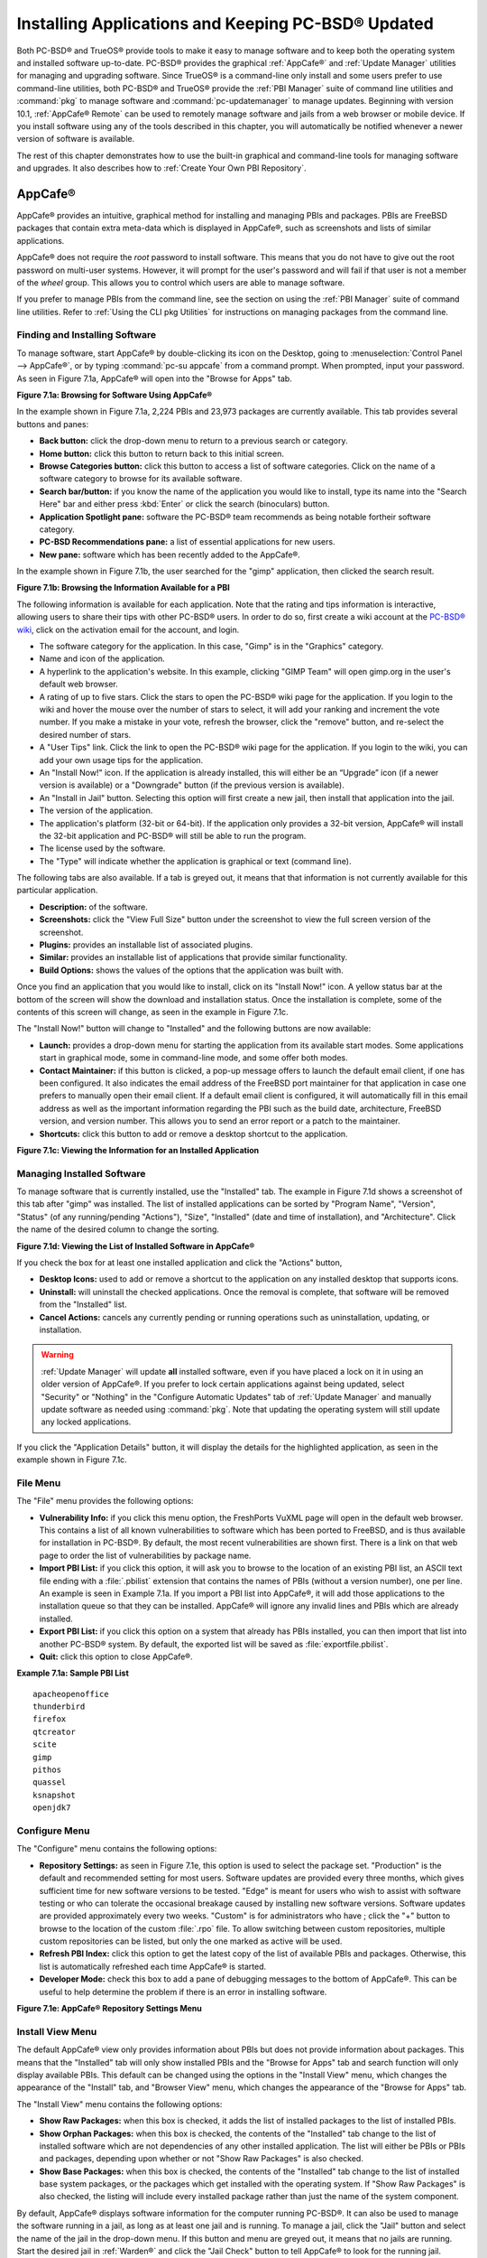 .. index:: software
.. _Installing Applications and Keeping PC-BSD® Updated:

Installing Applications and Keeping PC-BSD® Updated
****************************************************

Both PC-BSD® and TrueOS® provide tools to make it easy to manage software and to keep both the operating system and installed software up-to-date. PC-BSD®
provides the graphical :ref:`AppCafe®` and :ref:`Update Manager` utilities for managing and upgrading software. Since TrueOS® is a command-line only install
and some users prefer to use command-line utilities, both PC-BSD® and TrueOS® provide the :ref:`PBI Manager` suite of command line utilities and
:command:`pkg` to manage software and :command:`pc-updatemanager` to manage updates. Beginning with version 10.1, :ref:`AppCafe® Remote` can be used to
remotely manage software and jails from a web browser or mobile device. If you install software using any of the tools described in this chapter, you will
automatically be notified whenever a newer version of software is available.

The rest of this chapter demonstrates how to use the built-in graphical and command-line tools for managing software and upgrades. It also describes how to
:ref:`Create Your Own PBI Repository`.

.. index:: software
.. _AppCafe®:

AppCafe®
=========

AppCafe® provides an intuitive, graphical method for installing and managing PBIs and packages. PBIs are FreeBSD packages that contain extra meta-data which
is displayed in AppCafe®, such as screenshots and lists of similar applications.

AppCafe® does not require the *root* password to install software. This means that you do not have to give out the root password on multi-user systems.
However, it will prompt for the user's password and will fail if that user is not a member of the *wheel* group. This allows you to control which users are
able to manage software.

If you prefer to manage PBIs from the command line, see the section on using the :ref:`PBI Manager` suite of command line utilities. Refer to
:ref:`Using the CLI pkg Utilities` for instructions on managing packages from the command line.

.. index:: software
.. _Finding and Installing Software:

Finding and Installing Software 
--------------------------------

To manage software, start AppCafe® by double-clicking its icon on the Desktop, going to :menuselection:`Control Panel --> AppCafe®`, or by typing 
:command:`pc-su appcafe` from a command prompt. When prompted, input your password. As seen in Figure 7.1a, AppCafe® will open into the "Browse for Apps"
tab.

**Figure 7.1a: Browsing for Software Using AppCafe®** 

.. image:: images/appcafe1.png

In the example shown in Figure 7.1a, 2,224 PBIs and 23,973 packages are currently available. This tab provides several buttons and panes:

* **Back button:** click the drop-down menu to return to a previous search or category.

* **Home button:** click this button to return back to this initial screen.

* **Browse Categories button:** click this button to access a list of software categories. Click on the name of a software category to browse for its
  available software.

* **Search bar/button:** if you know the name of the application you would like to install, type its name into the "Search Here" bar and either press
  :kbd:`Enter` or click the search (binoculars) button.

* **Application Spotlight pane:** software the PC-BSD® team recommends as being notable fortheir software category.

* **PC-BSD Recommendations pane:** a list of essential applications for new users.

* **New pane:** software which has been recently added to the AppCafe®.

In the example shown in Figure 7.1b, the user searched for the "gimp" application, then clicked the search result.

**Figure 7.1b: Browsing the Information Available for a PBI** 

.. image:: images/appcafe2.png

The following information is available for each application. Note that the rating and tips information is interactive, allowing users to share their tips with
other PC-BSD® users. In order to do so, first create a wiki account at the `PC-BSD® wiki <http://wiki.pcbsd.org/>`_, click on the activation email for the
account, and login.

* The software category for the application. In this case, "Gimp" is in the "Graphics" category.

* Name and icon of the application.

* A hyperlink to the application's website. In this example, clicking "GIMP Team" will open gimp.org in the user's default web browser.

* A rating of up to five stars. Click the stars to open the PC-BSD® wiki page for the application. If you login to the wiki and hover the mouse over the
  number of stars to select, it will add your ranking and increment the vote number. If you make a mistake in your vote, refresh the browser, click the
  "remove" button, and re-select the desired number of stars.

* A "User Tips" link. Click the link to open the PC-BSD® wiki page for the application. If you login to the wiki, you can add your own usage tips for the
  application.

* An "Install Now!" icon. If the application is already installed, this will either be an “Upgrade” icon (if a newer version is available) or a
  "Downgrade" button (if the previous version is available).

* An "Install in Jail" button. Selecting this option will first create a new jail, then install that application into the jail.

* The version of the application.

* The application's platform (32-bit or 64-bit). If the application only provides a 32-bit version, AppCafe® will install the 32-bit application and PC-BSD®
  will still be able to run the program.

* The license used by the software.

* The "Type" will indicate whether the application is graphical or text (command line).

The following tabs are also available. If a tab is greyed out, it means that that information is not currently available for this particular application.

* **Description:** of the software.

* **Screenshots:** click the "View Full Size" button under the screenshot to view the full screen version of the screenshot.

* **Plugins:** provides an installable list of associated plugins.

* **Similar:** provides an installable list of applications that provide similar functionality.

* **Build Options:** shows the values of the options that the application was built with.

Once you find an application that you would like to install, click on its "Install Now!" icon. A yellow status bar at the bottom of the screen will show the
download and installation status. Once the installation is complete, some of the contents of this screen will change, as seen in the example in Figure 7.1c.

The "Install Now!" button will change to "Installed" and the following buttons are now available:

* **Launch:** provides a drop-down menu for starting the application from its available start modes. Some applications start in graphical mode, some in
  command-line mode, and some offer both modes.

* **Contact Maintainer:** if this button is clicked, a pop-up message offers to launch the default email client, if one has been configured. It also indicates
  the email address of the FreeBSD port maintainer for that application in case one prefers to manually open their email client. If a default email client is
  configured, it will automatically fill in this email address as well as the important information regarding the PBI such as the build date, architecture,
  FreeBSD version, and version number. This allows you to send an error report or a patch to the maintainer.

* **Shortcuts:** click this button to add or remove a desktop shortcut to the application.

**Figure 7.1c: Viewing the Information for an Installed Application**

.. image:: images/appcafe3.png

.. index:: software
.. _Managing Installed Software:

Managing Installed Software
---------------------------

To manage software that is currently installed, use the "Installed" tab. The example in Figure 7.1d shows a screenshot of this tab after "gimp" was installed.
The list of installed applications can be sorted by "Program Name", "Version", "Status" (of any running/pending "Actions"), "Size", "Installed" (date and time
of installation), and "Architecture". Click the name of the desired column to change the sorting.

**Figure 7.1d: Viewing the List of Installed Software in AppCafe®** 

.. image:: images/appcafe4.png

If you check the box for at least one installed application and click the "Actions" button, 

* **Desktop Icons:** used to add or remove a shortcut to the application on any installed desktop that supports icons.

* **Uninstall:** will uninstall the checked applications. Once the removal is complete, that software will be removed from the "Installed" list.

* **Cancel Actions:** cancels any currently pending or running operations such as uninstallation, updating, or installation.

.. warning:: :ref:`Update Manager` will update **all** installed software, even if you have placed a lock on it in using an older version of AppCafe®. If you
   prefer to lock certain applications against being updated, select "Security" or "Nothing" in the "Configure Automatic Updates" tab of :ref:`Update Manager`
   and manually update software as needed using :command:`pkg`. Note that updating the operating system will still update any locked applications.

If you click the "Application Details" button, it will display the details for the highlighted application, as seen in the example shown in Figure 7.1c.

.. index:: AppCafe®
.. _File Menu:

File Menu
---------

The "File" menu provides the following options:

* **Vulnerability Info:** if you click this menu option, the FreshPorts VuXML page will open in the default web browser. This contains a list of all known
  vulnerabilities to software which has been ported to FreeBSD, and is thus available for installation in PC-BSD®. By default, the most recent
  vulnerabilities are shown first. There is a link on that web page to order the list of vulnerabilities by package name.

* **Import PBI List:** if you click this option, it will ask you to browse to the location of an existing PBI list, an ASCII text file ending with a
  :file:`.pbilist` extension that contains the names of PBIs (without a version number), one per line. An example is seen in Example 7.1a. If you import a PBI
  list into AppCafe®, it will add those applications to the installation queue so that they can be installed. AppCafe® will ignore any invalid lines and
  PBIs which are already installed.

* **Export PBI List:** if you click this option on a system that already has PBIs installed, you can then import that list into another PC-BSD® system.
  By default, the exported list will be saved as :file:`exportfile.pbilist`.

* **Quit:** click this option to close AppCafe®.

**Example 7.1a: Sample PBI List**
::
 apacheopenoffice
 thunderbird
 firefox
 qtcreator
 scite
 gimp
 pithos
 quassel
 ksnapshot
 openjdk7

.. index:: AppCafe®
.. _Configure Menu:

Configure Menu
--------------

The "Configure" menu contains the following options:

* **Repository Settings:** as seen in Figure 7.1e, this option is used to select the package set. "Production" is the default and recommended setting for most
  users. Software updates are provided every three months, which gives sufficient time for new software versions to be tested. "Edge" is meant for users who
  wish to assist with software testing or who can tolerate the occasional breakage caused by installing new software versions. Software updates are provided
  approximately every two weeks. "Custom" is for administrators who have ; click the "+" button to browse to the location of the custom :file:`.rpo` file.
  To allow switching between custom repositories, multiple custom repositories can be listed, but only the one marked as active will be used.

* **Refresh PBI Index:** click this option to get the latest copy of the list of available PBIs and packages. Otherwise, this list is automatically refreshed
  each time AppCafe® is started.

* **Developer Mode:** check this box to add a pane of debugging messages to the bottom of AppCafe®. This can be useful to help determine the problem if there
  is an error in installing software.

**Figure 7.1e: AppCafe® Repository Settings Menu**

.. image:: images/appcafe5.png

.. index:: AppCafe®
.. _Install View Menu:

Install View Menu
-----------------

The default AppCafe® view only provides information about PBIs but does not provide information about packages. This means that the "Installed" tab will only
show installed PBIs and the "Browse for Apps" tab and search function will only display available PBIs. This default can be changed using the options in the
"Install View" menu, which changes the appearance of the "Install" tab, and "Browser View" menu, which changes the appearance of the "Browse for Apps" tab.

The "Install View" menu contains the following options:

* **Show Raw Packages:** when this box is checked, it adds the list of installed packages to the list of installed PBIs.

* **Show Orphan Packages:** when this box is checked, the contents of the "Installed" tab change to the list of installed software which are not dependencies
  of any other installed application. The list will either be PBIs or PBIs and packages, depending upon whether or not "Show Raw Packages" is also checked.

* **Show Base Packages:** when this box is checked, the contents of the "Installed" tab change to the list of installed base system packages, or the packages
  which get installed with the operating system. If "Show Raw Packages" is also checked, the listing will include every installed package rather than just the
  name of the system component.

By default, AppCafe® displays software information for the computer running PC-BSD®. It can also be used to manage the software running in a jail, as long
as at least one jail  and is running. To manage a jail, click the "Jail" button and select the name of the jail in the drop-down menu. If this button and menu
are greyed out, it means that no jails are running. Start the desired jail in :ref:`Warden®` and click the "Jail Check" button to tell AppCafe® to look for
the running jail.

.. index:: AppCafe®
.. _Browser View Menu:

Browser View Menu
-----------------

The "Browser View" menu determines which software appears in the "Browse for Apps" tab and the results of a software search. By default, the following options
are checked: "Graphical Apps" (white window with blue stripe icon), "Text Apps" (black terminal icon), and "Server Apps" (blue globe icon). To also view
packages, check the box for "Raw Packages" (brown box icon). It may take a minute or two for the list of available packages to populate.

Any combination of checked boxes is supported, making it easier to zero in on the types of applications one is interested in finding.

.. index:: pkg
.. _Using the CLI pkg Utilities:

Using the CLI pkg Utilities
---------------------------

For managing packages from the command line, PC-BSD® uses :command:`pkg`, the next generation package management system for FreeBSD. To manage PBIs from the
command line, refer to :ref:`PBI Manager`. If you are used to using the traditional FreeBSD package system, take note that the commands used to install and
manage software differ slightly. For example, instead of using :command:`pkg_add` to install a package from a remote repository, use :command:`pkg install` or
:command:`pc-pkg install` (notice there is now a space instead of an underscore).

The `FreeBSD Handbook <http://www.freebsd.org/doc//books/handbook/pkgng-intro.html>`_ provides an introduction to using :command:`pkg`. Section 5.4.1 is not
needed on a PC-BSD® or TrueOS® system as the operating system installation does this for you. The various :command:`pkg` commands have associated man pages.
Type :command:`man pkg` for an overview of general usage; the names of the associated man pages will be found towards the bottom of this man page. Once you
know the name of a command, you can also use the built-in help system to get more information about that command. For example, to learn more about
:command:`pkg install`, type :command:`pkg help install`.

.. index:: updates
.. _Update Manager:

Update Manager
==============

Update Manager provides a graphical interface for keeping the PC-BSD® operating system and its installed applications up-to-date. This utility can be started
from :ref:`Control Panel` or by typing :command:`pc-updategui`. It can also be accessed from its icon in the system tray, if you are logged into a desktop
that provides a system tray.

The status of the icon lets you determine at a glance if any of your installed applications are out-of-date, if a system update is available, or if a new
version of the operating system is available. The possible statuses are as follows:

.. image:: images/update1.png 
Your system is up-to-date.

.. image:: images/update2.png 
The system is currently checking for updates and patches.

.. image:: images/update3.png 
Your operating system is out-of-date and system update(s) or patch(es) are available.

.. image:: images/update4.png 
Newer versions of installed applications are available.

.. image:: images/update5.png 
The system was unable to check for updates, meaning you should check your Internet connection.

.. image:: images/update6.png
The system is currently updating.

.. image:: images/update7.png 
The system needs to restart in order for the newly installed update to take effect.

If you right-click the icon, you will see the menu shown in Figure 7.2a. As seen in the menu, Update Manager will automatically track updates to software
installed using either the graphical or command line equivalents of :ref:`AppCafe®` and :ref:`Warden®`.

**Figure 7.2a: Right-click Menu for Update Manager** 

.. image:: images/update8.png

By default, updates are checked every 24 hours or 20 minutes after booting the system. However, the system won't check for updates more than once per day
should you reboot multiple times within a day. You can check for updates now by selecting "Check for Updates". To disable the update check when the system
boots, uncheck the "Run at Startup" box. To disable the pop-up message over the icon when an update becomes available, uncheck the "Display Notifications"
box. To also be notified when updates are available to running jails, check the "Check Jails" box. To remove Update Manager from the system tray, click
"Quit". You can put the icon back into the tray by typing :command:`pc-systemupdatertray &`.

.. index:: updates
.. _How PC-BSD® Updating Works:

How PC-BSD® Updating Works
---------------------------

The PC-BSD® update mechanism provides several safeguards to ensure that updating the operating system or its software is a low-risk operation. Beginning with
version 10.1.1, the following steps occur automatically during an update: 

* the update automatically creates a copy of the current operating system, known as a snapshot or boot environment, and mounts that snapshot in the
  background. All of the updates then occur in the snapshot. This means that you can safely continue to use your system while it is updating as no changes are
  being made to the operating system or any of the applications currently in use. Instead, all changes are being made to the mounted copy.

* once the update is complete, the new boot environment, or updated snapshot, is added as the first entry in the boot menu and activated so that the system
  will boot into it, unless you pause the boot menu and specify otherwise. A pop-up message, shown in Figure 7.2b, will indicate that a reboot is required.
  You can either finish what you are doing and reboot now into the upgraded snapshot, or ask the system to remind you again at a later time. To configure the
  time of the next warning, click the "Next Reminder" drop-down menu where you can select 1, 5, 12, or 24 hours, 30 minutes, or never (for this login
  session). Note that the system will not apply any more updates or allow you to start another manual update or install additional software using AppCafe®
  until you reboot.

* as the update is running, a log is written to :file:`/var/log/pc-updatemanager.log` and is then saved to :file:`/var/log/pc-updatemanager-auto.log` when the
  update is complete. This way you can see which software is being updated and if there are any updating errors. The logs can also be viewed in the "View Log"
  tab of the graphical Update Manager utility, shown in Figure 7.2c. 

* you no longer need to initiate updates manually. PC-BSD® now uses an automated updater that automatically checks for updates, no more than once per day, 20
  minutes after a reboot and then every 24 hours. You can configure what gets updated using the "Configure Automatic Updates" tab of Update Manager, shown in
  Figure 7.2d. Choices are "Security & Packages" (all updates), "Security" (only security patches and operating system updates), "Packages" (only installed
  software), or "Nothing" (disables automatic updating).

**Figure 7.2b: Managing the Reboot After Update**

.. image:: images/update9.png

**Figure 7.2c: Viewing the Update Log**

.. image:: images/update10.png

**Figure 7.2d: Configuring What to Update**

.. image:: images/update11.png

Updates can still be initiated manually using either a GUI or a command-line application. The rest of this section demonstrates how to manually update using
either the GUI or the command-line method.

.. index:: updates
.. _Manual Updates (GUI Method):

Manual Updates (GUI Method)
---------------------------

Beginning in version 10.1.1, the automatic updater will automatically keep your system up-to-date. You will know that an update has completed when the pop-up
menu, shown in Figure 7.2b, indicates that a reboot is needed to complete the update process. The automatic updater will only update what it has been
configured to update. If you would like to double-check or change what gets updated, start Update Manager, enter your password, and use the drop-down menu in
the "Configure Automatic Updates" screen shown in Figure 7.2d. 

Due to its schedule, the automatic updater will never check for new updates more than once in a 24 hour period. To manually check for updates, right-click the
Update Manager in system tray and click "Check for Updates". Alternatively, start Update Manager. If any updates are available, an "Updates Available" tab
will appear, as seen in the example in Figure 7.2e. If no updates are available, this tab will not appear.

**Figure 7.2e: System Updates are Available**

.. image:: images/update12.png

In this example, the system has been configured to automatically update "Security & Packages" and a security update is available. Click the "Start Updates"
button to manually start the update. When prompted, reboot so that the system can boot into the newly patched operating system.

Figure 7.2f shown an example of a system that has package updates available. The user has clicked the "View Package Updates" box to see which packages will be
upgraded.

**Figure 7.2e: Package Updates are Available**

.. image:: images/update13.png

.. note:: how often package updates are available depends upon the "Repository Settings" set in :menuselection:`AppCafe® --> Configure`. The default setting
   of "Production" will only provide package updates every 3 months whereas a setting of "Edge" will provide package updates as soon as a new version is
   available. If you need application stability, stay on "Production". If you can handle some application breakage in favor of having the latest software,
   change to "Edge". Also, if you select "Security" or "Nothing" in the "Configure Automatic Updates" tab of Update Manager, packages will only get updated
   with the next software release which happens every 3 months.

.. warning:: package updates will update **all** installed software, even if you have placed a lock on it in using :command:`pkg` or an older version of
   AppCafe®. If you prefer to lock certain applications against being updated, select "Security" or "Nothing" in the "Configure Automatic Updates" tab of
   Update Manager and manually update software as needed using :command:`pkg`. Note that updating the operating system will still update any locked
   applications.

.. index:: updates
.. _Manual Updates (CLI Method):

Manual Updates (CLI Method)
---------------------------

TrueOS® users, or those who prefer to use a command-line utility, can use :command:`pc-updatemanager` to manually apply updates. If you type
:command:`pc-updatemanager`, it will show its available options::

 pc-updatemanager
 /usr/local/bin/pc-updatemanager - Usage
 ----
 branches - List available system branches
 chbranch <tag> - Change to new system branch
 check - Check for system updates
 install <tag>,<tag2> - Install system updates
 pkgcheck - Check for updates to packages
 pkgupdate - Install packages updates 
 syncconf - Update PC-BSD pkgng configuration 
 confcheck - Check PC-BSD pkgng configuration
 -j <jail> - Operate on the jail specified

To determine if any system updates are available, type the following command::

 sudo pc-updatemanager check
 Checking for FreeBSD updates... The following updates are available: 
 --------------------------------------------------------------------
 NAME: FreeBSD system update 
 TYPE: System Update 
 Install: "freebsd-update fetch && freebsd-update install" 
 NAME: Remove fdescfs 
 TYPE: PATCH 
 TAG: fdesc-rollback-02132014 
 DETAILS: http://trac.pcbsd.org/wiki/patch-20140211-fdesc 
 DATE: 02-13-2014 
 SIZE: 1Mb 

 To install: "pc-updatemanager install fdesc-rollback-02132014" 
 NAME: PKG conflict detection bug fixes 
 TYPE: PATCH 
 TAG: pkgng-conflict-03122014 
 DETAILS: http://trac.pcbsd.org/wiki/patch-20140312-updater 
 DATE: 03-12-2014 
 SIZE: 1Mb 
 To install: "pc-updatemanager install pkgng-conflict-03122014"

If any updates are available, follow the instructions to install each update. For example, this will apply the "Remove fdescfs" patch::

 sudo pc-updatemanager install fdesc-rollback-02132014
 DOWNLOADING: fdesc-rollback-02132014 /usr/local/tmp/patch-fdesc-rollback-02132014.t100% of 312 B 14 kBps 00m00s 
 DOWNLOADFINISHED: fdesc-rollback-02132014 
 Creating new boot-environment... 
 GRUB configuration updated successfully 
 Created successfully 
 Pruning old boot-environments... 
 TOTALSTEPS: 3 
 SETSTEPS: 1 
 umount: /dev/fd: not a file system root directory 
 SETSTEPS: 3 
 INSTALLFINISHED: fdesc-rollback-02132014 

If no system updates are available, the **check** command will indicate "Your system is up to date!". 

To determine if package updates are available, use this command::

 sudo pc-updatemanager pkgcheck
 Updating repository catalogue
 Upgrades have been requested for the following 253 packages:
 <list of packages snipped>
 The upgrade will require 70 MB more space
 439 MB to be downloaded
 To start the upgrade run "/usr/local/bin/pc-updatemanager pkgupdate"

In this example, newer versions are available for 253 packages. The list of package names was snipped from the sample output. If no updates were available,
the output would have instead said "All packages are up to date!". 

If updates are available, you can install them with this command::

 sudo pc-updatemanager pkgupdate
 Updating repository catalogue
 snip downloading and reinstalling output
 [253/253] Upgrading pcbsd-base from 1374071964 to 1378408836... done
 Extracting desktop overlay data...DONE

While the output has been snipped from this example, the update process will download the latest versions of the packages which need updating, displaying the
download progress for each file. Once the downloads are complete, it will display the reinstallation process for each file. The last step of the update
process is to extract the desktop (or server) overlay and then to return the prompt. After performing any updates, reboot the system.

.. index:: updates
.. _Upgrading from 9.x to 10.x:

Upgrading from 9.x to 10.x
--------------------------

PC-BSD® has switched to ZFS-only. This means that you can **not** upgrade a system that is either 32-bit or formatted with UFS. If the hardware supports
64-bit, you will need to backup your important data to another system or external drive and then perform a new installation. The new installation will perform
a format of the selected disk(s) with ZFS.

The boot loader and default ZFS layout has changed to support :ref:`Boot Manager` and ZFS snapshot management with :ref:`Life Preserver`. For this reason, 9.x
users should backup their important data to another system or external drive and then perform a new installation which will create the required ZFS layout.

.. index:: updates
.. _Upgrading from 10.x to 10.1.1:

Upgrading from 10.x to 10.1.1
-----------------------------

Upgrading from any 10.x version to 10.1.1 is the same as applying any package update. This means that the update to 10.1.1 will either appear in Update
Manager as a package update, for both "Edge" and "Production" users, or in the listing of :command:`pc-updatemanager pkgcheck`.

.. note:: a fresh install, rather than an update, is required if you wish to take advantage of any of the following features: UEFI boot (on a current non-UEFI
   installation), disk encryption, or the
   `improved encryption key generation provided by GELIv7 <https://github.com/freebsd/freebsd/commit/38de8ef1dd0e468ff1e3ec1c431f465e270beba3>`_. This means
   that you will have to backup your data to an external drive or another system, perform the install, than restore your data from backup.

.. index:: software
.. _PBI Manager:

PBI Manager
===========

PBI Manager is a suite of command line utilities which can be used to install, remove, and manage PBIs.

This chapter provides an overview of the commands that are installed by PBI Manager. When using these commands, note that single character options can not be
stacked. As an example, you must type :command:`pbi_add -i -v` as :command:`pbi_add -iv` will fail with a syntax error.

.. index:: PBI Manager
.. _pbi:

pbi
---

The :command:`pbi` meta-command can be used to install, uninstall, and get information about PBIs. Unlike the other :command:`pbi_` commands, it uses a space
instead of an underscore. For example, :command:`pbi add` is equivalent to :command:`pbi_add` and either command can be used to install a PBI.

This meta-command expects to be given a sub-command, and then a suitable option for that sub-command. To see the available options for a sub-command, use the
built-in help system. For example, to see the available options for the **add** sub-command, type :command:`pkg help add`.
Table 7.3a summarizes the available sub-commands.

**Table 7.3a: pbi Sub-Commands**

+------------------+--------------------------------------------------------------------------------+
| Sub-Command      | Description                                                                    |
+==================+================================================================================+
| **add**          | installs the specified PBI                                                     |
+------------------+--------------------------------------------------------------------------------+
| **delete**       | uninstalls the specified PBI                                                   |
+------------------+--------------------------------------------------------------------------------+
| **help**         | shows the options for the specified sub-command                                |
+------------------+--------------------------------------------------------------------------------+
| **icon**         | adds or deletes the PBI's desktop icon, menu icon, or MIME registration        |
+------------------+--------------------------------------------------------------------------------+
| **info**         | shows all available PBIs or lists the packages installed into a specified jail |
+------------------+--------------------------------------------------------------------------------+
| **install**      | equivalent to **add**                                                          |
+------------------+--------------------------------------------------------------------------------+

.. index:: PBI Manager
.. _pbi add:

pbi_add
-------

The :command:`pbi_add` command is used to install a specified PBI. Table 7.3b summarizes the available options.

**Table 7.3b: pbi_add Options**

+------------------------+-----------------------------------------------------------------------------------------------------------------------------------+
| Switch                 | Description                                                                                                                       |
+========================+===================================================================================================================================+
| **-f**                 | force installation, overwriting an already installed copy of the application                                                      |
+------------------------+-----------------------------------------------------------------------------------------------------------------------------------+
| **-i**                 | display information about specified PBI; if combined with **-v**, will display all of the files that will be installed with the   |
|                        | PBI                                                                                                                               |
+------------------------+-----------------------------------------------------------------------------------------------------------------------------------+
| **-j <jailname>**      | installs the PBI into the specified jail                                                                                          |
+------------------------+-----------------------------------------------------------------------------------------------------------------------------------+
| **-J**                 | used to create a new jail and install specified PBI into it                                                                       |
+------------------------+-----------------------------------------------------------------------------------------------------------------------------------+
| **-l**                 | display :file:`LICENSE` text for specified PBI                                                                                    |
+------------------------+-----------------------------------------------------------------------------------------------------------------------------------+
| **-v**                 | enable verbose output                                                                                                             |
+------------------------+-----------------------------------------------------------------------------------------------------------------------------------+
| **--licagree**         | if the PBI has a license, agree to it                                                                                             |
+------------------------+-----------------------------------------------------------------------------------------------------------------------------------+

The following example installs the alpine PBI. When prompted, input your password::

 sudo pbi_add alpine
 Password:
 Updating repository catalogue 
 Installing: alpine The following 2 packages will be installed: 
 Installing pico-alpine: 2.00_1
 Installing alpine: 2.00_4
 The installation will require 9 MB more space 
 2 MB to be downloaded 
 pico-alpine-2.00_1.txz 100% 314KB 313.9KB/s 313.9KB/s 00:01 
 alpine-2.00_4.txz 100% 1701KB 1.7MB/s 1.4MB/s 00:01 
 Checking integrity... done The following 2 packages will be installed: 
 Installing pico-alpine: 2.00_1
 Installing alpine: 2.00_4
 The installation will require 9 MB more space 
 0 B to be downloaded 
 Checking integrity... done 
 [1/2] Installing pico-alpine-2.00_1... done 
 [2/2] Installing alpine-2.00_4... done 
 **************************************************************** 
 *** To use GnuPG with Alpine, take a look at the mail/pine-pgp-filters port *** 
 **************************************************************** 

.. index:: PBI Manager
.. _pbi.conf:

pbi.conf
--------

The :command:`pbi_` commands support several environment variables which can be stored in the ASCII text configuration file, :file:`/usr/local/etc/pbi.conf`.
These proxy variables are only needed if the system uses a proxy server to access the Internet. Table 7.3c lists the supported variables.

**Table 7.3c: pbi.conf Variables**

+----------------+--------------------------------------------------+
| Variable       | Description                                      |
+================+==================================================+
| PBI_PROXYURL   | proxy server IP address                          |
+----------------+--------------------------------------------------+
| PBI_PROXYPORT  | proxy server port number                         |
+----------------+--------------------------------------------------+
| PBI_PROXYTYPE  | can be HTTP or SOCKS5                            |
+----------------+--------------------------------------------------+
| PBI_PROXYUSER  | username used to authenticate with proxy server  |
+----------------+--------------------------------------------------+
| PBI_PROXYPASS  | password used to authenticate with proxy server  |
+----------------+--------------------------------------------------+

.. index:: PBI Manager
.. _pbi delete:

pbi_delete 
-----------

The :command:`pbi_delete` command removes an installed PBI from the system. Table 7.3d summarizes its one available option: 

**Table 7.3d: pbi_delete Options**

+---------------+---------------------------------------------------------------------------------+
| Switch        | Description                                                                     |
+===============+=================================================================================+
| **-f**        | force the removal of the application, even if other applications depend upon it |
+---------------+---------------------------------------------------------------------------------+
| **-j <jail>** | deletes the application from the specified jail                                 |
+---------------+---------------------------------------------------------------------------------+
| **-v**        | enable verbose output                                                           |
+---------------+---------------------------------------------------------------------------------+

The following example uninstalls the previously installed alpine PBI::

 sudo pbi_delete alpine
 Password: 
 Updating repository catalogue 
 Deinstallation has been requested for the following 1 packages: 
 alpine-2.00_4
 The deinstallation will free 8 MB 
 [1/1] Deleting alpine-2.00_4... done 
 Deinstallation has been requested for the following 2 packages: 
 openjpeg-2.1.0
 pico-alpine-2.00_1
 The deinstallation will free 2 MB 
 [1/2] Deleting openjpeg-2.1.0... done 
 [2/2] Deleting pico-alpine-2.00_1... done

.. index:: PBI Manager
.. _pbi icon:

pbi_icon
--------

The :command:`pbi_icon` command provides a number of options for adding desktop icons, menu entries, and MIME data for an installed PBI. Not all PBIs will
contain desktop/menu/MIME data. Additionally, the window manager must be `XDG <http://en.wikipedia.org/wiki/Xdg>`_-compliant to understand a PBI's icon and
MIME settings. Table 7.3e summarizes this command's options: 

**Table 7.3e: pbi_icon Options**

+-------------------+-------------------------------------------------------+
| Switch            | Description                                           |
+===================+=======================================================+
| **add-desktop**   | installs desktop icon; should be run as regular user  |
+-------------------+-------------------------------------------------------+
| **add-mime**      | installs mime information; should be run as root      |
+-------------------+-------------------------------------------------------+
| **add-menu**      | installs menu icons; should be run as root            |
+-------------------+-------------------------------------------------------+
| **del-desktop**   | removes desktop icon; should be run as regular user   |
+-------------------+-------------------------------------------------------+
| **del-menu**      | removes menu icons; should be run as root             |
+-------------------+-------------------------------------------------------+
| **del-mime**      | removes mime information; should be run as root       |
+-------------------+-------------------------------------------------------+

.. index:: PBI Manager
.. _pbi info:

pbi_info 
---------

The :command:`pbi_info` command is used to determine which PBIs are currently installed. Table 7.3f summarizes the available options.

**Table 7.3f: pbi_info Options**

+------------------------+------------------------------------------------------------------------------------------+
| Switch                 | Description                                                                              |
+========================+==========================================================================================+
| **-a**                 | list all PBIs installed on the system; same as running **pbi_info** without an argument  |
+------------------------+------------------------------------------------------------------------------------------+
| **-j <jailname>**      | list PBIs installed in the specified jail                                                |
+------------------------+------------------------------------------------------------------------------------------+
| **-v**                 | includes verbose information about each PBI                                              |
+------------------------+------------------------------------------------------------------------------------------+

.. index:: PBI Manager
.. _pbi: makeindex

pbi_makeindex
-------------

This command is used to make the INDEX for a custom PBI repository which can then be used in :ref:`AppCafe®`. Refer to
:ref:`Create Your Own PBI Repository` for instructions on how to create a custom repository.

.. index:: PBI Manager
.. _pbi updateindex:

pbi_updateindex
---------------

To check for a newer version of the PC-BSD® :file:`PBI-INDEX.txz` file, type :command:`sudo pbi_updateindex` and input your password when prompted. If a
newer version is available, this command fetches and extracts it so that the system has the most recent list of available PBIs.

.. index:: software
.. _Create Your Own PBI Repository:

Create Your Own PBI Repository
==============================

By default, AppCafe® displays the PBIs which are available from the official PC-BSD® repository. It also supports custom repositories.

In order to create a custom repository, you need to:

* create the OpenSSL signing key which will be used to sign the repository's :file:`INDEX` 

* create the customized modules using :ref:`EasyPBI` 

* generate the custom :file:`INDEX` and sign it with the key 

* import the repository into :ref:`AppCafe®` or configure :ref:`PBI Manager` to use the custom repository 

This section describes these steps in more detail.

.. index:: software
.. _Create the Signing Key:

Create the Signing Key 
-----------------------

The :file:`INDEX` of a PBI repository must be digitally signed for security and identification purposes. In order to sign the :file:`INDEX`, first create an
OpenSSL key pair using the following commands::

 openssl genrsa -out privkey.pem 4096
 Generating RSA private key, 4096 bit long modulus
 ..................++
 .............................................................................++
 e is 65537 (0x10001)

 openssl rsa -in privkey.pem -pubout > pub.key
 writing RSA key

These commands will create the files :file:`privkey.pem` and :file:`pub.key`.

.. index:: software
.. _Create the Customized Modules:

Create the Customized Modules 
------------------------------

To create the customized PBI modules, follow the instructions in :ref:`Bulk Module Creator`. If the repository directory is :file:`~/myrepo/`, make sure that
all of the custom modules are listed as subdirectories of that directory.

Next, configure a FTP, HTTP, or HTTPS server to host the directory containing the custom PBI modules. The server can be a public URL on the Internet or a
private LAN server, as long as it is accessible to your target audience. Ensure that this directory is browsable by an FTP client or web browser from a client
system **before** moving on to the next step.

.. index:: software
.. _Generate the Custom INDEX:

Generate the Custom INDEX
-------------------------

To generate the signed :file:`INDEX`, :command:`cd` to the directory containing the PBI modules and run :command:`pbi_makeindex`, specifying the path to the
private key. In this example, the PBI modules are located in :file:`~/myrepo` and the key is located in the user's home directory (:file:`~`). Be patient as
it will take a few minutes to generate the :file:`INDEX` and return the command prompt.
::

 cd ~/myrepo

 fetch https://github.com/pcbsd/pcbsd/raw/master/pbi-modules/PBI-categories

 pbi_makeindex ../privkey.pem
 Building PBI-INDEX... This may take a few moments...
 Fetching PBI ratings file...
 /tmp/.PBI.19956/.ratings 100% of 71 kB 134 kBps 00m00s
 Adding additional package information to PBI-INDEX...
 Compressing PBI-INDEX...

This will create the files :file:`PBI-INDEX.txz` and :file:`PBI-INDEX.txz.sha1`.

.. index:: software
.. _Import the Repository:

Import the Repository
---------------------

To configure  to use the custom repository, go to :menuselection:`Configure --> Repository Settings`. Click "Custom" in the screen shown in Figure 7.4a, then
the "+" button. Input the URL to the repository and click "OK". 

**Figure 7.4a: Add the Custom Repository to AppCafe®**

.. image:: images/repo1.png

It will take a few minutes for AppCafe® to read in the :file:`INDEX` for the custom repository.

.. index:: software
.. _AppCafe® Remote:

AppCafe® Remote
================

Beginning with version 10.1, PC-BSD® includes the ability to remotely manage software and jails from another system or mobile device.
During the installation of a TrueOS® server, the installer provides the ability to configure the user, password, and port number for accessing AppCafe® Remote from any device with a web browser.
On a desktop installation, AppCafe® Remote can be run as a local application and optionally configured for remote access.
To launch the AppCafe® Remote application on a PC-BSD® desktop, type **pc-softweb**.
When prompted, input your password.
This will open the screen shown in Figure 7.5a. 

Figure 7.5a: Running AppCafe® Remote from a Desktop

.. image:: images/picture_213.png

The top bar contains navigational arrows and a refresh icon.
Click the icon at the far right of this bar to either configure or close AppCafe® Remote.
Figure 7.5b shows the menu that appears if you click “Configure”. 

Figure 7.5b: Configuring the AppCafe® Repository

.. image:: images/picture_50.png

The “Repository Configuration” tab is used to determine which package set to use, as described in the .

To configure remote access, use the “Remote Access” tab shown in Figure 7.5c. 

Figure 7.5c: Configuring Remote Access

.. image:: images/picture_3.png

Check the box to “Enable AppCafe Remote”. Then, input a username and password to use for remote access and select a port number.
If the system has a public IP address, be sure to use a hard-to-guess username and password.
If you change the port number, make sure it does not conflict with another application running on the system.
Click “Apply” to complete the configuration.
You will be prompted to input your password to save the configuration.

When using AppCafe Remote® to access a system with a public network it is highly recommended to configure the network firewall to only allow connections over the specified port number and from allowed IP address(es).


AppCafe Remote® uses SSL by default and will automatically create a certificate for this purpose.
Once remote access is configured, use *https://* and specify the IP address of the system and configured port number in a web browser.
You will then be prompted to input the configured username and password.
The AppCafe Remote® interface will load in the web browser.
It will be similar to the one shown in Figure 7.5a, except the top navigational buttons and configure button will not be displayed and a “Logout” option will be added to the orange bar.
Note that AppCafe Remote® will automatically log you out after 60 minutes of inactivity.

The rest of this section describes how to use AppCafe Remote®.

.. index:: AppCafe Remote®
.. _Home Tab:

Home Tab
--------

The “Home” tab is used to browse for available PBIs.
Applications which are already installed, have a red “X”. If you click that “X”, a pop-up message will ask if you would like to uninstall that application.
Applications which are not installed have a grey download icon.
Click the icon to install that application.


The default view displays applications which are recommended by other PC-BSD® users and whether or not an application is installed is from the perspective of the local system.
If you have created any jails, click the drop-down menu “Viewing Apps for” and change “Local System” to the name of the jail that you would like to manage.


The left pane contains the available software categories.
By default, only the recommended applications for each category are shown.
To instead view all of the PBIs for each category, click the orange “Recommended” button which will change to a grey “All Apps”. Click the name of a category to view the available PBIs within that category.

.. index:: AppCafe Remote®
.. _Installed Apps Tab:

Installed Apps Tab
------------------

To view all of the applications installed on the system or jail you are “Viewing Apps for”, click “Installed Apps” in the orange bar.
The applications will be listed in alphabetical order.
Click the name of an application to view more information about the application.
Click the application's red “X” to uninstall the application.


In the example shown in Figure 7.5d, the user has clicked “Brasero” on a system that has Brasero installed.


Figure 7.5d: Viewing the Details of an Installed Application

.. image:: images/picture_73.png

The information for an application includes the following: 

- Name, version, and icon of the application.
  

- A hyperlink to the application's website.
  In this example, clicking “brasero Team” will open the application's website in the user's default web browser.
  

- A rating of up to five stars.
  Click the stars to open the PC-BSD® wiki page for the application.
  If you login to the wiki and hover the mouse over the number of stars to select, it will add your ranking and increment the vote number.
  If you make a mistake in your vote, refresh the browser, click the “remove” button, and re-select the desired number of stars.
  This page will also contain any contributed “User Tips”. If you login to the wiki, you can add your own usage tips for the application.
  

- The download size.
  

- Hyperlinks to add an icon for the application to the desktop (on window managers that support desktop icons), to add an entry for the application to the desktop menu for the logged on user only (on window managers that provide desktop menus), or to add an entry to the desktop menu of all users.
  

- A description of the application.
  

The following tabs may also be displayed.
If a tab is not displayed, it means that that information is not currently available for this particular application.


- **Screenshots:** click the “View Full Size” button under the screenshot to view the full screen version of the screenshot.
  

- **Related:** provides an installable list of applications that provide similar functionality.
  

- **Plugins:** provides an installable list of associated plugins.
  For an example, search for “firefox” and open its “Plugins” tab.
  

- **Options:** shows the values of the make options that the PBI or package was built with.
  

- **Dependencies:** lists the packages that are dependencies of this application.
  

**NOTE: **if updates are available for any of the installed applications, an “Updates available” link with a yellow triangle icon will appear just under the orange bar.
Clicking this link will display another hyperlink indicating that the local system has updates.
Click the link “Update packages for Local System” to update the software.

.. index:: AppCafe Remote®
.. _App Search Tab:

App Search Tab
--------------

The “App Search” tab is shown in Figure 7.5e. 

To find an application, enter its name.
Alternately, enter a description.
For example, a search for “browser” will display all software with “browser” in the name as well as applications which provide browser functionality, such as Firefox.


By default, only PBIs are searched.
To search for all available software, include packages, click the “Search raw packages” box.


Figure 7.5e: Searching for Applications

.. image:: images/picture_32.png

.. index:: AppCafe Remote®
.. _Warden Tab:

Warden Tab
----------

To create, delete, and manage jails, click “Warden” in the orange bar, then “Create Jail”. This will open the screen shown in Figure 7.5f.

Figure 7.5f: Adding a New Jail

.. image:: images/picture_159.png

Input a name for the jail and an IP address that won't conflict with any other systems on the network.
Click the “Create Jail” button which will queue the jail creation so that you can continue to use AppCafe® Remote while the jail template is downloaded and installed.
Once the jail is complete, it will be listed, as seen in the example in Figure 7.5g. 

Figure 7.5g: Managing Installed Jails

.. image:: images/picture_21.png

The jail can then be managed by clicking on the hyperlinks for the jail under the following columns: 

- **Jail Name:** click the jail's name, in this example *jail1*, to open the screen shown in Figure 7.5h. This screen can be used to change the jail's IP address or subnet mask and to specify the network interface to use for the jail.
  If you change a setting, click the “Save” button to save the changes.
  If you click the red bar in the upper right corner, a pop-up message will ask you to confirm whether or not you want to delete the jail.
  Alternately, click the “Home” button to return to the screen shown in Figure 7.5g. 

- **Autostart:** indicates whether or not the jail is set to start automatically when the system boots.
  Click the link to toggle between *Disabled* and *Enabled*.
  

- **Status:** indicates whether or not the jail is currently running, and thus available.
  Click the link to toggle between *Stopped* and *Running*.
  

- **Packages:** if the jail is not running, a message will indicate that you need to first *Start jail to view*.
  Click the *Stopped* link so that it changes to *Running*.
  This will change the message to *View Packages*.
  Click this link to view which packages are currently installed in the jail.
  This will also display the application categories so that you can install packages into the specified jail.
  

Figure 7.5h: Editing the Specified Jail

.. image:: images/picture_4.png

**NOTE: **if any updates are available for the software installed within any of the jails, an “Updates available” link with a yellow triangle icon will appear just under the orange bar.
Clicking this link will display a hyperlink for each jail that has updates.
For example, click the link “Update packages for jail1” to update the software on “jail1”. 

.. index:: AppCafe Remote®
.. _Configuration File:

Configuration File
------------------

The */usr/local/etc/appcafe.conf* file stores the configuration used by AppCafe® Remote and can be edited in a text editor.
By default, the “remote”, “port”, and “ssl” options are set, using the information configured either during a server installation or using the “Configure” option within the AppCafe® Remote interface.
The “mode” option is not set by default, but can be by removing the “;” comment symbol from that option and setting its value to either “desktop”, “server”, or “appliance”. Here is example of this file that includes descriptions of the available modes: 

more /usr/local/etc/appcafe.conf

; Settings for AppCafe Web Interface

; Set this to true if you want to enable remote access

; AppCafe will run on port 8885 by default

; Before enabling, be sure to run appcafe-setpass to create

; a username / password combo

remote = false

; Default port to serve AppCafe on

port = 8885

; Enable SSL for the server?

; To enable this, you must create a cert file using a command such as the following

; openssl req -x509 -nodes -newkey rsa:2048 -keyout appcafe.key -out appcafe.crt -days 1024

; After place appcafe.key and appcafe.crt in /usr/local/etc and then set ssl = true below

ssl = true

; Set the mode to run AppCafe in (default will pick between server/desktop if X is installed)

; desktop = Full access to local system packages and jails

; server = Full access to local system packages and jails, no Xorg packages listed

; appliance = Restricted mode to only allow operations on jails

; mode = desktop

Since “appliance” mode restricts the application to jails only, the first time AppCafe® Remote is run in appliance mode, it will go straight to a welcome page offering to create a jail to get started.

